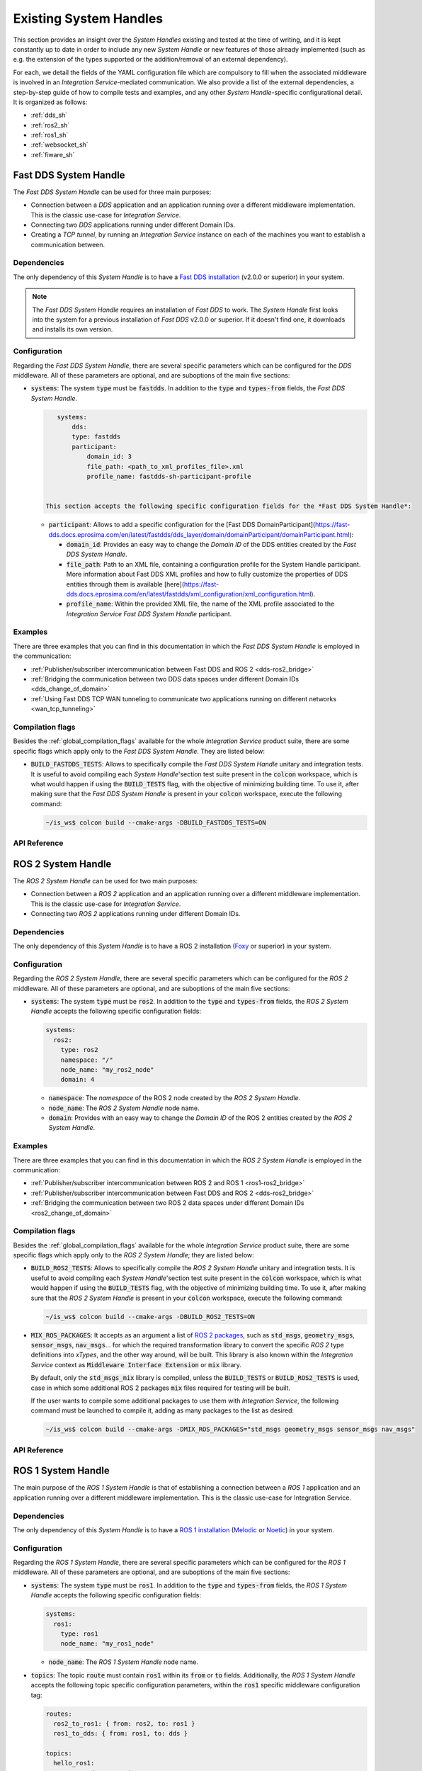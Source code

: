 .. _existing_shs:

Existing System Handles
=======================

This section provides an insight over the *System Handles* existing and tested at the time of writing, and it is kept constantly up to date in order to include any new *System Handle* or new features of those already implemented 
(such as e.g. the extension of the types supported or the addition/removal of an external dependency).

For each, we detail the fields of the YAML configuration file which are compulsory to fill when the associated middleware is involved in an *Integration Service*-mediated communication. 
We also provide a list of the external dependencies, a step-by-step guide of how to compile tests and examples, and any other *System Handle*-specific configurational detail.
It is organized as follows:

* :ref:`dds_sh`
* :ref:`ros2_sh`
* :ref:`ros1_sh`
* :ref:`websocket_sh`
* :ref:`fiware_sh`


.. _dds_sh:

Fast DDS System Handle
^^^^^^^^^^^^^^^^^^^^^^

The *Fast DDS System Handle* can be used for three main purposes:

* Connection between a *DDS* application and an application running over a different middleware implementation.
  This is the classic use-case for *Integration Service*.

* Connecting two *DDS* applications running under different Domain IDs.

* Creating a *TCP tunnel*, by running an *Integration Service* instance on each of the
  machines you want to establish a communication between.

Dependencies
------------

The only dependency of this *System Handle* is to have a `Fast DDS installation <https://fast-dds.docs.eprosima.com/en/latest/installation/binaries/binaries_linux.html>`_ (v2.0.0 or superior) in your system.

.. note::

    The *Fast DDS System Handle* requires an installation of *Fast DDS* to work. The *System Handle* first looks into the system for a previous installation of *Fast DDS* v2.0.0 or superior. If it doesn't find one, 
    it downloads and installs its own version.


Configuration
-------------

Regarding the *Fast DDS System Handle*, there are several specific parameters which can be configured
for the *DDS* middleware. All of these parameters are optional, and are suboptions of the main
five sections:

* :code:`systems`: The system :code:`type` must be :code:`fastdds`. In addition to the :code:`type` and :code:`types-from` fields,
  the *Fast DDS System Handle*.

  .. code-block:: yaml
  
      systems:
          dds:
          type: fastdds
          participant:
              domain_id: 3
              file_path: <path_to_xml_profiles_file>.xml
              profile_name: fastdds-sh-participant-profile


   This section accepts the following specific configuration fields for the *Fast DDS System Handle*:

  * :code:`participant`: Allows to add a specific configuration for the [Fast DDS DomainParticipant](https://fast-dds.docs.eprosima.com/en/latest/fastdds/dds_layer/domain/domainParticipant/domainParticipant.html):

    * :code:`domain_id`: Provides an easy way to change the *Domain ID* of the DDS entities created
      by the *Fast DDS System Handle*.

    * :code:`file_path`: Path to an XML file, containing a configuration profile for the System Handle
      participant. More information about Fast DDS XML profiles and how to fully customize the
      properties of DDS entities through them is available [here](https://fast-dds.docs.eprosima.com/en/latest/fastdds/xml_configuration/xml_configuration.html).

    * :code:`profile_name`: Within the provided XML file, the name of the XML profile associated to the
      *Integration Service Fast DDS System Handle* participant.

Examples
--------

There are three examples that you can find in this documentation in which the *Fast DDS System Handle* is employed in the communication:

* :ref:`Publisher/subscriber intercommunication between Fast DDS and ROS 2 <dds-ros2_bridge>`
* :ref:`Bridging the communication between two DDS data spaces under different Domain IDs <dds_change_of_domain>`
* :ref:`Using Fast DDS TCP WAN tunneling to communicate two applications running on different networks <wan_tcp_tunneling>`

Compilation flags
-----------------

Besides the :ref:`global_compilation_flags` available for the
whole *Integration Service* product suite, there are some specific flags which apply only to the
*Fast DDS System Handle*. They are listed below:

* :code:`BUILD_FASTDDS_TESTS`: Allows to specifically compile the *Fast DDS System Handle* unitary and
  integration tests. It is useful to avoid compiling each *System Handle*'section test suite present
  in the :code:`colcon` workspace, which is what would happen if using the :code:`BUILD_TESTS` flag, with the objective of minimizing building time. To use it, after making sure that the *Fast DDS System Handle*
  is present in your :code:`colcon` workspace, execute the following command:
  
  .. code-block:: bash

      ~/is_ws$ colcon build --cmake-args -DBUILD_FASTDDS_TESTS=ON

.. TODO: complete when it is uploaded to read the docs

API Reference
-------------


.. _ros2_sh:

ROS 2 System Handle
^^^^^^^^^^^^^^^^^^^

The *ROS 2 System Handle* can be used for two main purposes:

* Connection between a *ROS 2* application and an application running over a different middleware implementation.
  This is the classic use-case for *Integration Service*.

* Connecting two *ROS 2* applications running under different Domain IDs.

Dependencies
------------

The only dependency of this *System Handle* is to have a ROS 2 installation (`Foxy <https://docs.ros.org/en/foxy/Installation.html>`_ or superior) in your system.

Configuration
-------------

Regarding the *ROS 2 System Handle*, there are several specific parameters which can be configured
for the *ROS 2* middleware. All of these parameters are optional, and are suboptions of the main
five sections:

* :code:`systems`: The system :code:`type` must be :code:`ros2`. In addition to the :code:`type` and :code:`types-from` fields,
  the *ROS 2 System Handle* accepts the following specific configuration fields:

  .. code-block:: yaml
  
      systems:
        ros2:
          type: ros2
          namespace: "/"
          node_name: "my_ros2_node"
          domain: 4

  * :code:`namespace`: The *namespace* of the ROS 2 node created by the *ROS 2 System Handle*.

  * :code:`node_name`: The *ROS 2 System Handle* node name.

  * :code:`domain`: Provides with an easy way to change the *Domain ID* of the ROS 2 entities created
    by the *ROS 2 System Handle*.

Examples
--------

There are three examples that you can find in this documentation in which the *ROS 2 System Handle* is employed in the communication:

* :ref:`Publisher/subscriber intercommunication between ROS 2 and ROS 1 <ros1-ros2_bridge>`
* :ref:`Publisher/subscriber intercommunication between Fast DDS and ROS 2 <dds-ros2_bridge>`
* :ref:`Bridging the communication between two ROS 2 data spaces under different Domain IDs <ros2_change_of_domain>`

Compilation flags
-----------------


Besides the :ref:`global_compilation_flags` available for the
whole *Integration Service* product suite, there are some specific flags which apply only to the
*ROS 2 System Handle*; they are listed below:

* :code:`BUILD_ROS2_TESTS`: Allows to specifically compile the *ROS 2 System Handle* unitary and
  integration tests. It is useful to avoid compiling each *System Handle*'section test suite present
  in the :code:`colcon` workspace, which is what would happen if using the :code:`BUILD_TESTS` flag, with the objective of minimizing building time. To use it, after making sure that the *ROS 2 System Handle*
  is present in your :code:`colcon` workspace, execute the following command:
  
  .. code-block:: bash
  
      ~/is_ws$ colcon build --cmake-args -DBUILD_ROS2_TESTS=ON

* :code:`MIX_ROS_PACKAGES`: It accepts as an argument a list of `ROS 2 packages <https://index.ros.org/packages/>`_,
  such as :code:`std_msgs`, :code:`geometry_msgs`, :code:`sensor_msgs`, :code:`nav_msgs`... for which the required transformation
  library to convert the specific *ROS 2* type definitions into *xTypes*, and the other way around, will be built.
  This library is also known within the *Integration Service* context as :code:`Middleware Interface Extension`
  or :code:`mix` library.

  By default, only the :code:`std_msgs_mix` library is compiled, unless the :code:`BUILD_TESTS`
  or :code:`BUILD_ROS2_TESTS` is used, case in which some additional ROS 2 packages :code:`mix` files
  required for testing will be built.

  If the user wants to compile some additional packages to use them with *Integration Service*,
  the following command must be launched to compile it, adding as many packages to the list as desired:

  .. code-block:: bash
  
      ~/is_ws$ colcon build --cmake-args -DMIX_ROS_PACKAGES="std_msgs geometry_msgs sensor_msgs nav_msgs"

.. TODO: complete when it is uploaded to read the docs

API Reference
-------------


.. _ros1_sh:

ROS 1 System Handle
^^^^^^^^^^^^^^^^^^^

The main purpose of the *ROS 1 System Handle* is that of establishing a connection between a *ROS 1* application and an application running over a different middleware implementation. This is the classic use-case for Integration Service.

Dependencies
------------

The only dependency of this *System Handle* is to have a `ROS 1 installation <http://wiki.ros.org/ROS/Installation>`_ (`Melodic <http://wiki.ros.org/melodic/Installation>`_ or `Noetic <http://wiki.ros.org/noetic/Installation>`_) in your system.

Configuration
-------------

Regarding the *ROS 1 System Handle*, there are several specific parameters which can be configured
for the *ROS 1* middleware. All of these parameters are optional, and are suboptions of the main
five sections:

* :code:`systems`: The system :code:`type` must be :code:`ros1`. In addition to the :code:`type` and :code:`types-from` fields,
  the *ROS 1 System Handle* accepts the following specific configuration fields:

  .. code-block:: yaml
  
      systems:
        ros1:
          type: ros1
          node_name: "my_ros1_node"
  
  * :code:`node_name`: The *ROS 1 System Handle* node name.

* :code:`topics`: The topic :code:`route` must contain :code:`ros1` within its :code:`from` or :code:`to` fields. Additionally,
  the *ROS 1 System Handle* accepts the following topic specific configuration parameters, within the
  :code:`ros1` specific middleware configuration tag:

  .. code-block:: yaml
  
      routes:
        ros2_to_ros1: { from: ros2, to: ros1 }
        ros1_to_dds: { from: ros1, to: dds }

      topics:
        hello_ros1:
          type: std_msgs/String
          route: ros2_to_ros1
          ros1: { queue_size: 10, latch: false }
        hello_dds:
          type: std_msgs/String
          route: ros1_to_dds
          ros1: { queue_size: 5 }

  * :code:`queue_size`: The maximum message queue size for the *ROS 1* publisher or subscription.
  * :code:`latch`: Enable or disable latching. When a connection is latched,
    the last message published is saved and sent to any future subscribers that connect.
    This configuration parameter only makes sense for *ROS 1* publishers, so it is only useful for
    routes where the *ROS 1 System Handle* acts as a publisher, that is, for routes where :code:`ros1` is
    included in the :code:`to` list.

Examples
--------

There is one example that you can find in this documentation in which the *ROS 1 System Handle* is employed in the communication:

* :ref:`Publisher/subscriber intercommunication between ROS 2 and ROS 1 <ros1-ros2_bridge>`


Compilation flags
-----------------

Besides the :ref:`global_compilation_flags` available for the
whole *Integration Service* product suite, there are some specific flags which apply only to the
*ROS 1 System Handle*; they are listed below:

* :code:`BUILD_ROS1_TESTS`: Allows to specifically compile the *ROS 1 System Handle* unitary and
  integration tests. It is useful to avoid compiling each *System Handle*'section test suite present
  in the :code:`colcon` workspace, which is what would happen if using the :code:`BUILD_TESTS` flag, with the objective of minimizing building time. To use it, after making sure that the *ROS 1 System Handle*
  is present in your :code:`colcon` workspace, execute the following command:
  
  .. code-block:: bash

      ~/is_ws$ colcon build --cmake-args -DBUILD_ROS1_TESTS=ON

* :code:`MIX_ROS_PACKAGES`: It accepts as an argument a list of `ROS 1 packages <https://index.ros.org/packages/>`,
  such as :code:`std_msgs`, :code:`geometry_msgs`, :code:`sensor_msgs`, :code:`nav_msgs`... for which the required transformation
  library to convert the specific *ROS 1* type definitions into *xTypes*, and the other way around, will be built.
  This library is also known within the *Integration Service* context as :code:`Middleware Interface Extension`
  or :code:`mix` library.

  By default, only the :code:`std_msgs_mix` library is compiled, unless the :code:`BUILD_TESTS`
  or :code:`BUILD_ROS1_TESTS` is used, case in which some additional ROS 1 packages :code:`mix` files
  required for testing will be built.

  If an user wants to compile some additional packages to use them with *Integration Service*,
  the following command must be launched to compile it, adding as much packages to the list as desired:
  .. code-block:: bash

      ~/is_ws$ colcon build --cmake-args -DMIX_ROS_PACKAGES="std_msgs geometry_msgs sensor_msgs nav_msgs"


.. TODO: complete when it is uploaded to read the docs

API Reference
-------------
-------------


.. _websocket_sh:

WebSocket System Handle
^^^^^^^^^^^^^^^^^^^^^^^

This repository contains the source code of *Integration Service System Handle*
for the `WebSocket <https://www.websocket.org/>` middleware protocol, widely used in the robotics field.
The main purpose of the *WebSocket System Handle* is that of establishing a connection between a *WebSocket*
application and an application running over a different middleware implementation.
This is the classic use-case for *Integration Service*.

Dependencies
------------

The dependencies of the *WebSocket System Handle* are:

* `OpenSSL <https://www.openssl.org/>`_
* `WebSocket++ <https://github.com/zaphoyd/websocketpp>`_

Configuration
-------------

Regarding the *WebSocket System Handle*, there are several specific parameters which can be configured
for the WebSocket middleware. All of these parameters are suboptions of the main
five sections:

* :code:`systems`: The system :code:`type` must be :code:`websocket_server` or :code:`websocket_client`. In addition to the
  :code:`type` and :code:`types-from` fields, the *WebSocket System Handle* accepts a wide variety of specific
  configuration fields, depending on the selected operation mode (*Client* or *Server*).

  For the :code:`websocket_server` *System Handle*, there are two possible configuration scenarios:
  the former one uses a TLS endpoint, and the latter uses a TCP endpoint.

  **TLS**
  
  .. code-block::yaml
  
      systems:
        websocket:
          type: websocket_server
          port: 80
          cert: path/to/cert/file.crt
          key: path/to/key/file.key
          authentication:
           policies: [
               { secret: this-is-a-secret, algo: HS256, rules: {example: *regex*} }
           ]

  **TCP**

  .. code-block::yaml
  
      systems:
        websocket:
          type: websocket_server
          port: 80
          security: none
          encoding: json

    * :code:`port`: The specific port where the *server* will listen for incoming connections. This field is
      required.
    * :code:`security`: If this field is not present, a secure TLS endpoint will be created. If the special
      value :code:`none` is written, a TCP *WebSocket server* will be set up.
    * :code:`cert`: The *X.509* certificate that the *server* should use. This field is mandatory if
      :code:`security` is enabled.
    * :code:`key`: A path to the file containing the public key used to verify credentials with the specified
      certificate. If :code:`security` is enabled, this field must exist and must be filled in properly.
    * :code:`authentication`: It is a list of :code:`policies`. Each policy accepts the following keys:
      * :code:`secret`: When using **MAC** *(Message Authentication Code)* method for verification,
        this field allows to set the secret used to authenticate the client requesting a connection to the server.
      * :code:`pubkey`: Path to a file containing a **PEM** encoded public key.

      **NOTE:** Either a `secret` or a `pubkey` is required.

      * :code:`rules`: List of additional claims that should be checked. It should contain a map with keys
        corresponding to the claim identifier, and values corresponding to regex patterns that should match
        the payload's value. In the example above, the rule will check that the payload contains
        an :code:`example` claim and that its value contains the *regex* keyword in any position of the mesage. This field is optional.
      * :code:`algo`: The algorithm that should be used for encrypting the connection token. If the incoming token
        is not encrypted with the same algorithm, it will be discarded. If not specified, the HS256 algorithm will be used.
    * :code:`encoding`: Specifies the protocol, built over JSON, that allows users to exchange useful information
      between the client and the server, by means of specifying which keys are valid for the JSON
      sent/received messages and how they should be formatted for the server to accept and process these
      messages. By default, :code:`json` encoding is provided in the *WebSocket System Handle* and used
      if not specified otherwise. Users can implement their own encoding by implementing the
      `Encoding class <src/Encoding.hpp>`_.

    For the :code:`websocket_client` *System Handle*, there are also two possible configuration scenarios:
    using TLS or TCP.

    **TLS**
    
    .. code-block:: yaml

        systems:
          websocket:
            type: websocket_client
            host: localhost
            port: 80
            cert_authorities: [my_cert_authority.ca.crt]
            authentication:
                token: eyJhbGciOiJIUzI1NiIsInR5cCI6IkpXVCJ9.ey...

    **TCP**
    
    .. code-block:: yaml
    
        systems:
          websocket:
            type: websocket_client
            port: 80
            security: none
            encoding: json
            authentication:
                token: eyJhbGciOiJIUzI1NiIsInR5cCI6IkpXVCJ9.ey...

    * :code:`port`: The specific port where the *client* will attempt to establish a connection to a
      *WebSocket server*. This field is mandatory.
    * :code:`host`: Address where the *WebSocket server* is hosted. If not specified, it will use
      :code:`localhost` as the default value.
    * :code:`security`: If this field is not present, a secure TLS endpoint will be created. If the special
      value :code:`none` is written, a TCP *WebSocket client* will be set up.
    * :code:`cert_authorities`: List of *certificate authorities* used to validate the client against the
      server. This field is optional and only applicable if :code:`security` is not disabled.
    * :code:`authentication`: allows to specify the public :code:`token` used to perform the secure authentication process
      with the server. This field is mandatory.
    * :code:`encoding`: Specifies the protocol, built over JSON, that allows users to exchange useful information
      between the client and the server, by means of specifying which keys are valid for the JSON
      sent/received messages and how they should be formatted for the server to accept and process these
      messages. By default, :code:`json` encoding is provided in the *WebSocket System Handle* and used
      if not specified otherwise. Users can implement their own encoding by implementing the
      `Encoding class <src/Encoding.hpp>`_.


JSON encoding protocol
----------------------

In order to communicate with the *WebSocket System Handle* using the JSON encoding, the messages should follow a specific pattern. This pattern will be different depending on the paradigm used for the connection (*pub/sub* or *client/server*) and the communication purpose.

Several fields can be used in those messages, but not all of them are mandatory. All of them will be described in this section, as well as in which cases they are optional:

* :code:`op`: The *Operation Code* is mandatory in every communication as it specifies the purpose of the message.
  This field can assume nine different values,   which are the ones detailed below.
  * :code:`advertise`: It notifies that there is a new publisher that is going to publish messages on a specific topic.
  The fields that can be set for this operation are: :code:`topic`, :code:`type` and optionally the :code:`id`.

    .. code-block::JSON
        {"op": "advertise", "topic": "helloworld", "type": "HelloWorld", "id": "1"}

  * :code:`unadvertise`: It states that a publisher is not going to publish any more messages on a specific topic.
    The fields that can be set for this operation are: :code:`topic` and optionally the :code:`id`.

    .. code-block::JSON
        {"op": "unadvertise", "topic": "helloworld", "id": "1"}

  * :code:`publish`: It identifies a message that wants to be published over a specific topic.
    The fields that can be set for this operation are: :code:`topic` and :code:`msg`.

    .. code-block::JSON

        {"op": "publish", "topic": "helloworld", "msg": {"data": "Hello"}}

  * :code:`subscribe`: It notifies that a subscriber wants to receive the messages published under a specific topic.
    The fields that can be set for this operation are: :code:`topic` and optionally the :code:`id` and :code:`type`.

    .. code-block::JSON
        {"op": "subscribe", "topic": "helloworld", "type": "HelloWorld", "id": "1"}

  * :code:`unsubscribe`: It states that a subscriber doesn't want to receive messages from a specific topic anymore.
    The fields that can be set for this operation are: :code:`topic` and optionally the :code:`id`.

    .. code-block::JSON
        {"op": "unsubscribe", "topic": "helloworld", "id": "1"}

  * :code:`call_service`: It identifies a message request that wants to be published on a specific service.
    The fields that can be set for this operation are: :code:`service`, :code:`args` and optionally the :code:`id`.

    .. code-block::JSON
        {"op": "call_service", "service": "hello_serv", "args": {"req": "req"}, "id": "1"}

  * :code:`advertise_service`: It notifies that a new server is going to attend to the requests done on a specific service.
    The fields that can be set for this operation are: :code:`request_type`, :code:`reply_type` and :code:`service`.

    .. code-block::JSON
        {"op": "advertise_service", "service": "hello_serv", "request_type":
         "HelloRequest", "reply_type": "HelloReply"}

  * :code:`unadvertise_service`: It states that a server is not going to attend any more the requests done on a specific service.
    The fields that can be set for this operation are: :code:`type` and :code:`service`.

    .. code-block::JSON
        {"op": "unadvertise_service", "service": "hello_serv", "type": "HelloReply"}
  
  * :code:`service_response`: It identifies a message reply that wants to be published as response to a specific request.
    The fields that can be set for this operation are: :code:`service`, :code:`values` and optionally the :code:`id`.

    .. code-block::JSON
        {"op": "service_response", "service": "hello_serv", "values": {"resp": "resp"}, 
         "id": "1"}
  
* :code:`id`: Code that identifies the message.
* :code:`topic`: Name that identifies a specific topic.
* :code:`type`: Name of the type that wants to be used for publishing messages on a specific topic.
* :code:`request_type`: Name of the type that wants to be used for the service requests.
* :code:`reply_type`: Name of the type that wants to be used for the service responses.
* :code:`msg`: Message that is going to be published under a specific topic.
* :code:`service`: Name that identifies a specific service.
* :code:`args`: Message that is going to be published under a specific service as a request.
* :code:`values`: Message that is going to be published under a specific service as a response.
* :code:`result`: Value that states if the request has been successful.

Examples
--------

There is one example that you can find in this documentation in which the *WebSocket System Handle* is employed in the communication:

* :ref:`Publisher/subscriber intercommunication between WebSocket and ROS 2 <ros2-websocket_comm>`

Compilation flags
-----------------

Besides the :ref:`global_compilation_flags` available for the
whole *Integration Service* product suite, there are some specific flags which apply only to the
*WebSocket System Handle*; they are listed below:

* `BUILD_WEBSOCKET_TESTS`: Allows to specifically compile the *WebSocket System Handle* unitary and
  integration tests. It is useful to avoid compiling each *System Handle*'section test suite present
  in the :code:`colcon` workspace, which is what would happen if using the :code:`BUILD_TESTS` flag, with the objective of minimizing building time. To use it, after making sure that the *WebSocket System Handle*
  is present in your :code:`colcon` workspace, execute the following command:
  
  .. code-block:: bash
      
      ~/is_ws$ colcon build --cmake-args -DBUILD_WEBSOCKET_TESTS=ON


.. TODO: complete when it is uploaded to read the docs

API Reference
-------------


.. _fiware_sh:

Fiware System Handle
^^^^^^^^^^^^^^^^^^^^

This repository contains the source code of the *Integration Service System Handle*
for the `FIWARE <https://www.fiware.org/>` middleware protocol, widely used in the robotics field.

The main purpose of the *FIWARE System Handle* is that of establishing a connection between a *FIWARE's Context Broker*
and an application running over a different middleware implementation.
This is the classic use-case for *Integration Service*.

Dependencies
------------

The dependencies of the *FIWARE System Handle* are:
* `Asio C++ Library <https://think-async.com/Asio/>`_
* `cURLpp library <http://www.curlpp.org/>`_
* `cURL library <https://curl.se/>`_

Configuration
-------------

Regarding the *FIWARE System Handle*, there are several specific parameters which must be configured
for the *FIWARE* middleware. These parameters are mandatory, and are suboptions of the main
five sections:

* :code:`systems`: The system :code:`type` must be :code:`fiware`. In addition to the
  :code:`type` and :code:`types-from` fields, the *FIWARE System Handle* accepts some specific
  configuration fields:

  .. code-block:: yaml

  systems:
    fiware:
      type: fiware
      host: localhost
      port: 1026


    * :code:`port`: The specific port where the *FIWARE's Context Broker* will listen for incoming connections. This field is
      required.
    * :code:`host`: The IP address of the *FIWARE's Context Broker*. This field is required.

Examples
--------

There is one example that you can find in this documentation in which the *ROS 1 System Handle* is employed in the communication:

* :ref:`Publisher/subscriber intercommunication between FIWARE and ROS 2 <fiware-ros2_comm>`

Compilation flags
-----------------

Besides the :ref:`global_compilation_flags` available for the
whole *Integration Service* product suite, there are some specific flags which apply only to the
*FIWARE System Handle*. They are listed below:

* :code:`BUILD_FIWARE_TESTS`: Allows to specifically compile the *FIWARE System Handle* unitary and
  integration tests. It is useful to avoid compiling each *System Handle*'section test suite present
  in the :code:`colcon` workspace, which is what would happen if using the :code:`BUILD_TESTS` flag, with the objective of minimizing building time. To use it, after making sure that the *FIWARE System Handle*
  is present in your :code:`colcon` workspace, execute the following command:
  
  .. code-block:: bash
  
      ~/is_ws$ colcon build --cmake-args -DBUILD_FIWARE_TESTS=ON


.. TODO: complete when it is uploaded to read the docs

API Reference
-------------
